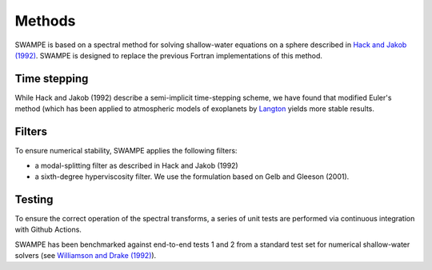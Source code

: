 Methods
===============

SWAMPE is based on a spectral method for solving shallow-water equations on a sphere
described in `Hack and Jakob (1992) <"https://opensky.ucar.edu/islandora/object/technotes:112">`_. 
SWAMPE is designed to replace the previous Fortran implementations of this method.

Time stepping
----------------

While Hack and Jakob (1992) describe a semi-implicit time-stepping scheme, we have found
that modified Euler's method (which has been applied to atmospheric models of exoplanets by 
`Langton
<https://www.proquest.com/docview/304661389?pq-origsite=gscholar&fromopenview=true>`_
yields more stable results. 

Filters
----------------

To ensure numerical stability, SWAMPE applies the following filters:

* a modal-splitting filter as described in Hack and Jakob (1992)
* a sixth-degree hyperviscosity filter. We use the formulation based on Gelb and Gleeson (2001).


Testing
----------------

To ensure the correct operation of the spectral transforms, a series of unit tests are performed 
via continuous integration with Github Actions. 

SWAMPE has been benchmarked against end-to-end tests 1 and 2 from a standard test set for 
numerical shallow-water solvers 
(see `Williamson and Drake (1992) <https://www.sciencedirect.com/science/article/pii/S0021999105800166>`_).



